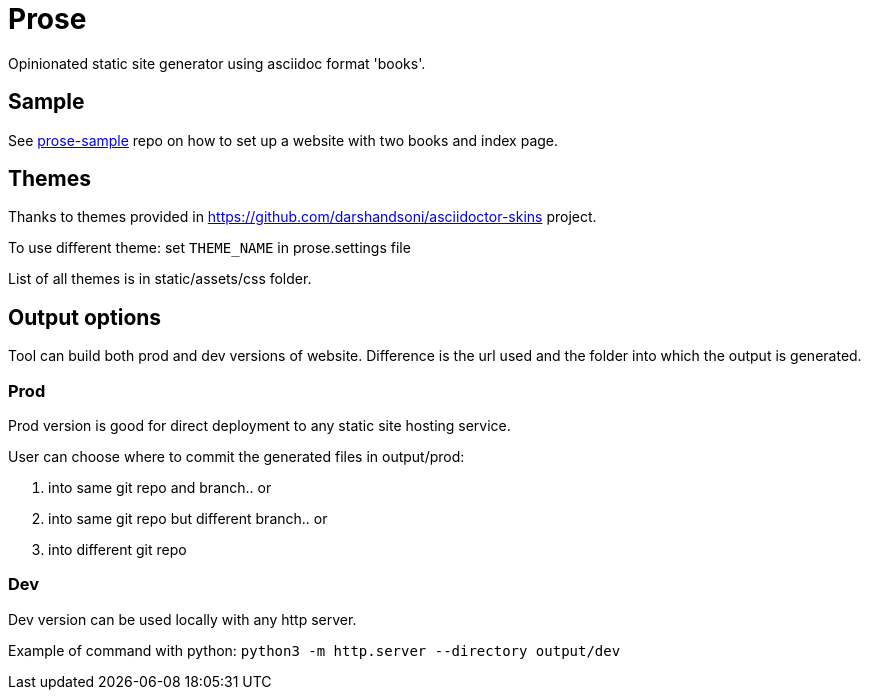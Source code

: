= Prose


Opinionated static site generator using asciidoc format 'books'.

== Sample

See https://github.com/phanikandula/prose-sample[prose-sample] repo on how to set up a website with two books and index page.

== Themes

Thanks to themes provided in https://github.com/darshandsoni/asciidoctor-skins project.

To use different theme: set `THEME_NAME` in prose.settings file

List of all themes is in static/assets/css folder.

== Output options

Tool can build both prod and dev versions of website. 
Difference is the url used and the folder into which the output is generated.

=== Prod

Prod version is good for direct deployment to any static site hosting service.

User can choose where to commit the generated files in output/prod: 

1. into same git repo and branch.. or
2. into same git repo but different branch.. or
3. into different git repo


=== Dev

Dev version can be used locally with any http server. 

Example of command with python: `python3 -m http.server --directory output/dev`

